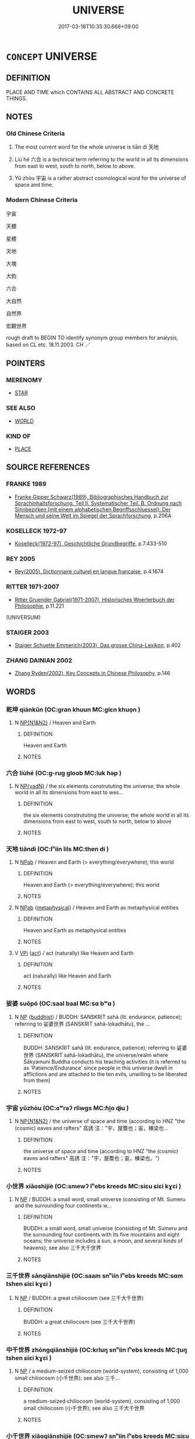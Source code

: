 # -*- mode: mandoku-tls-view -*-
#+TITLE: UNIVERSE
#+DATE: 2017-03-18T10:35:30.668+09:00        
#+STARTUP: content
* =CONCEPT= UNIVERSE
:PROPERTIES:
:CUSTOM_ID: uuid-383dc31a-fb6a-4c5a-9182-83a8cb967831
:SYNONYM+:  COSMOS
:SYNONYM+:  MACROCOSM
:SYNONYM+:  TOTALITY
:SYNONYM+:  INFINITY
:SYNONYM+:  ALL EXISTENCE
:SYNONYM+:  CREATION
:SYNONYM+:  SPACE
:SYNONYM+:  OUTER SPACE
:SYNONYM+:  FIRMAMENT
:TR_ZH: 宇宙
:TR_OCH: 六合
:END:
** DEFINITION

PLACE AND TIME which CONTAINS ALL ABSTRACT AND CONCRETE THINGS.

** NOTES

*** Old Chinese Criteria
1. The most current word for the whole universe is tiān dì 天地

2. Liù hé 六合 is a technical term referring to the world in all its dimensions from east to west, south to north, below to above.

3. Yǔ zhòu 宇宙 is a rather abstract cosmological word for the universe of space and time.

*** Modern Chinese Criteria
宇宙

天體

星體

天地

大塊

大鈞

六合

大自然

自然界

宏觀世界

rough draft to BEGIN TO identify synonym group members for analysis, based on CL etc. 18.11.2003. CH ／

** POINTERS
*** MERENOMY
 - [[tls:concept:STAR][STAR]]

*** SEE ALSO
 - [[tls:concept:WORLD][WORLD]]

*** KIND OF
 - [[tls:concept:PLACE][PLACE]]

** SOURCE REFERENCES
*** FRANKE 1989
 - [[cite:FRANKE-1989][Franke Gipper Schwarz(1989), Bibliographisches Handbuch zur Sprachinhaltsforschung. Teil II. Systematischer Teil. B. Ordnung nach Sinnbezirken (mit einem alphabetischen Begriffsschluessel): Der Mensch und seine Welt im Spiegel der Sprachforschung]], p.206A

*** KOSELLECK 1972-97
 - [[cite:KOSELLECK-1972-97][Koselleck(1972-97), Geschichtliche Grundbegriffe]], p.7.433-510

*** REY 2005
 - [[cite:REY-2005][Rey(2005), Dictionnaire culturel en langue francaise]], p.4.1674

*** RITTER 1971-2007
 - [[cite:RITTER-1971-2007][Ritter Gruender Gabriel(1971-2007), Historisches Woerterbuch der Philosophie]], p.11.221
 (UNIVERSUM)
*** STAIGER 2003
 - [[cite:STAIGER-2003][Staiger Schuette Emmerich(2003), Das grosse China-Lexikon]], p.402

*** ZHANG DAINIAN 2002
 - [[cite:ZHANG-DAINIAN-2002][Zhang  Ryden(2002), Key Concepts in Chinese Philosophy]], p.146

** WORDS
   :PROPERTIES:
   :VISIBILITY: children
   :END:
*** 乾坤 qiánkūn (OC:ɡran khuun MC:giɛn khuo̝n )
:PROPERTIES:
:CUSTOM_ID: uuid-9c905077-7f1b-476e-87c5-0d2a1f628d31
:Char+: 乾(5,10/11) 坤(32,5/8) 
:GY_IDS+: uuid-9f46dd69-ee5b-43a0-8c10-a8f7fc521804 uuid-c57213c1-ccb1-4df4-9c16-e4da818a1123
:PY+: qián kūn    
:OC+: ɡran khuun    
:MC+: giɛn khuo̝n    
:END: 
**** N [[tls:syn-func::#uuid-0e71a24c-2529-482a-a575-a4f143a9890b][NP{N1&N2}]] / Heaven and Earth
:PROPERTIES:
:CUSTOM_ID: uuid-ec288a47-57d1-413e-ad10-a3424c9c816c
:WARRING-STATES-CURRENCY: 3
:END:
****** DEFINITION

Heaven and Earth

****** NOTES

*** 六合 liùhé (OC:ɡ-ruɡ ɡloob MC:luk ɦəp )
:PROPERTIES:
:CUSTOM_ID: uuid-c2a5c591-7b2d-4cce-a90f-20ea96c320c7
:Char+: 六(12,2/4) 合(30,3/6) 
:GY_IDS+: uuid-14eb1c4c-fc7f-4c56-81b9-8f3321ffa7e1 uuid-1234313e-2ed1-4122-ab69-732013201c2b
:PY+: liù hé    
:OC+: ɡ-ruɡ ɡloob    
:MC+: luk ɦəp    
:END: 
**** N [[tls:syn-func::#uuid-571d47c2-3f81-44cb-962c-e5fac729aa8a][NP{vadN}]] / the six elements constrututing the universe; the whole world in all its dimensions from east to wes...
:PROPERTIES:
:CUSTOM_ID: uuid-c34f3a5f-3723-4232-b06b-ffe848221531
:WARRING-STATES-CURRENCY: 4
:END:
****** DEFINITION

the six elements constrututing the universe; the whole world in all its dimensions from east to west, south to north, below to above

****** NOTES

*** 天地 tiāndì (OC:lʰiin lils MC:then di )
:PROPERTIES:
:CUSTOM_ID: uuid-c338872f-3dea-4ca2-8fc9-d0cb521d05c0
:Char+: 天(37,1/4) 地(32,3/6) 
:GY_IDS+: uuid-43e0256e-579f-43ab-ab11-d70174151708 uuid-71cdcf18-a71b-4c14-9cad-7f42b728af2e
:PY+: tiān dì    
:OC+: lʰiin lils    
:MC+: then di    
:END: 
**** N [[tls:syn-func::#uuid-db0698e7-db2f-4ee3-9a20-0c2b2e0cebf0][NPab]] / Heaven and Earth (> everything/everywhere); this world
:PROPERTIES:
:CUSTOM_ID: uuid-9c638903-d0e6-448d-ab3a-a6a65ca1846a
:END:
****** DEFINITION

Heaven and Earth (> everything/everywhere); this world

****** NOTES

**** N [[tls:syn-func::#uuid-db0698e7-db2f-4ee3-9a20-0c2b2e0cebf0][NPab]] {[[tls:sem-feat::#uuid-887fdec5-f18d-4faf-8602-f5c5c2f99a1d][metaphysical]]} / Heaven and Earth as metaphysical entities
:PROPERTIES:
:CUSTOM_ID: uuid-c2d717f1-108b-446b-a23c-9c8609d070c4
:WARRING-STATES-CURRENCY: 5
:END:
****** DEFINITION

Heaven and Earth as metaphysical entities

****** NOTES

**** V [[tls:syn-func::#uuid-091af450-64e0-4b82-98a2-84d0444b6d19][VPi]] {[[tls:sem-feat::#uuid-f55cff2f-f0e3-4f08-a89c-5d08fcf3fe89][act]]} / act (naturally) like Heaven and Earth
:PROPERTIES:
:CUSTOM_ID: uuid-5c0e61d4-9d3d-4486-8966-111878034066
:END:
****** DEFINITION

act (naturally) like Heaven and Earth

****** NOTES

*** 娑婆 suōpó (OC:saal baal MC:sɑ bʷɑ )
:PROPERTIES:
:CUSTOM_ID: uuid-3dd7cf14-8689-4557-8c98-4a85f772281c
:Char+: 娑(38,7/10) 婆(38,8/11) 
:GY_IDS+: uuid-895002ef-5962-44b1-b04c-6af07778b7a8 uuid-f3fd05c7-81ff-4e2d-b8b2-b7eee24b8fe0
:PY+: suō pó    
:OC+: saal baal    
:MC+: sɑ bʷɑ    
:END: 
**** N [[tls:syn-func::#uuid-a8e89bab-49e1-4426-b230-0ec7887fd8b4][NP]] {[[tls:sem-feat::#uuid-2e7204ae-4771-435b-82ff-310068296b6d][buddhist]]} / BUDDH:  SANSKRIT sahā (lit. endurance, patience); referring to 娑婆世界 (SANSKRIT sahā-lokadhātu), the ...
:PROPERTIES:
:CUSTOM_ID: uuid-ed91495d-9fe5-43b0-aab6-052782a056e5
:END:
****** DEFINITION

BUDDH:  SANSKRIT sahā (lit. endurance, patience); referring to 娑婆世界 (SANSKRIT sahā-lokadhātu), the universe/realm where Śākyamuni Buddha conducts his teaching activities (it is referred to as 'Patience/Endurance' since people in this universe dwell in afflictions and are attached to the ten evils, unwilling to be liberated from them)

****** NOTES

*** 宇宙 yǔzhòu (OC:ɢʷraʔ rliwɡs MC:ɦi̯o ɖɨu )
:PROPERTIES:
:CUSTOM_ID: uuid-6ba4536a-198c-4db8-9aae-6b2b7cbee5c6
:Char+: 宇(40,3/6) 宙(40,5/8) 
:GY_IDS+: uuid-18d770dc-8338-4a2a-9995-1e25ab1b48e6 uuid-44c43332-b96b-4630-bb71-81bfb4a91672
:PY+: yǔ zhòu    
:OC+: ɢʷraʔ rliwɡs    
:MC+: ɦi̯o ɖɨu    
:END: 
**** N [[tls:syn-func::#uuid-0e71a24c-2529-482a-a575-a4f143a9890b][NP{N1&N2}]] / the universe of space and time (according to HNZ "the (cosmic) eaves and rafters" 高誘 注："宇，屋簷也；宙，棟梁也...
:PROPERTIES:
:CUSTOM_ID: uuid-9a287a3b-410a-4cfe-ab61-32c4a666d9bd
:WARRING-STATES-CURRENCY: 3
:END:
****** DEFINITION

the universe of space and time (according to HNZ "the (cosmic) eaves and rafters" 高誘 注："宇，屋簷也；宙，棟梁也。")

****** NOTES

*** 小世界 xiǎoshìjiè (OC:smewʔ lʰebs kreeds MC:siɛu ɕiɛi kɣɛi )
:PROPERTIES:
:CUSTOM_ID: uuid-aada3b67-0698-47f9-b652-fe552b7d8578
:Char+: 小(42,0/3) 世(1,4/5) 界(102,4/9) 
:GY_IDS+: uuid-83c7a7f5-03b1-4bfd-b668-386b60478132 uuid-0a2970a8-0d00-4baf-9651-be47b9df2279 uuid-b079fe55-8453-426a-bdcb-61d45134edeb
:PY+: xiǎo shì jiè   
:OC+: smewʔ lʰebs kreeds   
:MC+: siɛu ɕiɛi kɣɛi   
:END: 
**** N [[tls:syn-func::#uuid-a8e89bab-49e1-4426-b230-0ec7887fd8b4][NP]] / BUDDH: a small word, small universe (consisting of Mt. Sumeru and the surrounding four continents w...
:PROPERTIES:
:CUSTOM_ID: uuid-8bd5f08b-c5b3-491a-9298-578521740734
:END:
****** DEFINITION

BUDDH: a small word, small universe (consisting of Mt. Sumeru and the surrounding four continents with its five mountains and eight oceans; the universe includes a sun, a moon, and several kinds of heavens); see also 三千大千世界

****** NOTES

*** 三千世界 sānqiānshìjiè (OC:saam snʰiin lʰebs kreeds MC:sɑm tshen ɕiɛi kɣɛi )
:PROPERTIES:
:CUSTOM_ID: uuid-5f5c4090-0f20-49b4-b359-9e1c96f728c0
:Char+: 三(1,2/3) 千(24,1/3) 世(1,4/5) 界(102,4/9) 
:GY_IDS+: uuid-3b81e026-2aee-45cd-b686-7bab8c7046b3 uuid-f8fe7cb5-faea-4943-b003-8338a85bac09 uuid-0a2970a8-0d00-4baf-9651-be47b9df2279 uuid-b079fe55-8453-426a-bdcb-61d45134edeb
:PY+: sān qiān shì jiè  
:OC+: saam snʰiin lʰebs kreeds  
:MC+: sɑm tshen ɕiɛi kɣɛi  
:END: 
**** N [[tls:syn-func::#uuid-a8e89bab-49e1-4426-b230-0ec7887fd8b4][NP]] / BUDDH: a great chiliocosm (see 三千大千世界)
:PROPERTIES:
:CUSTOM_ID: uuid-8fa9d2cd-f346-4dc7-bf7f-d883c28a15f5
:END:
****** DEFINITION

BUDDH: a great chiliocosm (see 三千大千世界)

****** NOTES

*** 中千世界 zhōngqiānshìjiè (OC:krluŋ snʰiin lʰebs kreeds MC:ʈuŋ tshen ɕiɛi kɣɛi )
:PROPERTIES:
:CUSTOM_ID: uuid-82e8eb51-049d-4104-af33-feab5958a204
:Char+: 中(2,3/4) 千(24,1/3) 世(1,4/5) 界(102,4/9) 
:GY_IDS+: uuid-d54c0f55-4499-4b3a-a808-4d48f39d29b7 uuid-f8fe7cb5-faea-4943-b003-8338a85bac09 uuid-0a2970a8-0d00-4baf-9651-be47b9df2279 uuid-b079fe55-8453-426a-bdcb-61d45134edeb
:PY+: zhōng qiān shì jiè  
:OC+: krluŋ snʰiin lʰebs kreeds  
:MC+: ʈuŋ tshen ɕiɛi kɣɛi  
:END: 
**** N [[tls:syn-func::#uuid-a8e89bab-49e1-4426-b230-0ec7887fd8b4][NP]] / a medium-seized chiliocosm (world-system), consisting of 1,000 small chiliocosm (小千世界); see also 三千...
:PROPERTIES:
:CUSTOM_ID: uuid-ce317ae7-7c50-47f6-aaad-f76967fd0134
:END:
****** DEFINITION

a medium-seized chiliocosm (world-system), consisting of 1,000 small chiliocosm (小千世界); see also 三千大千世界

****** NOTES

*** 小千世界 xiǎoqiānshìjiè (OC:smewʔ snʰiin lʰebs kreeds MC:siɛu tshen ɕiɛi kɣɛi )
:PROPERTIES:
:CUSTOM_ID: uuid-46dd1ecc-1217-463b-8635-0647cda203c4
:Char+: 小(42,0/3) 千(24,1/3) 世(1,4/5) 界(102,4/9) 
:GY_IDS+: uuid-83c7a7f5-03b1-4bfd-b668-386b60478132 uuid-f8fe7cb5-faea-4943-b003-8338a85bac09 uuid-0a2970a8-0d00-4baf-9651-be47b9df2279 uuid-b079fe55-8453-426a-bdcb-61d45134edeb
:PY+: xiǎo qiān shì jiè  
:OC+: smewʔ snʰiin lʰebs kreeds  
:MC+: siɛu tshen ɕiɛi kɣɛi  
:END: 
**** N [[tls:syn-func::#uuid-a8e89bab-49e1-4426-b230-0ec7887fd8b4][NP]] / BUDDH: a small chiliocosm (world-system) consisting of thousand small worlds/universes (see 小世界 and...
:PROPERTIES:
:CUSTOM_ID: uuid-8228f879-9543-4a75-b303-69264a292140
:END:
****** DEFINITION

BUDDH: a small chiliocosm (world-system) consisting of thousand small worlds/universes (see 小世界 and 三千大千世界)

****** NOTES

*** 三千大千世界 sānqiāndàqiānshìshì (OC:saam snʰiin daads snʰiin lʰebs kreeds MC:sɑm tshen dɑi tshen ɕiɛi kɣɛi )
:PROPERTIES:
:CUSTOM_ID: uuid-bb1bb947-e4fb-49ff-acc5-239f7e7280b5
:Char+: 三(1,2/3) 千(24,1/3) 大(37,0/3) 千(24,1/3) 世(1,4/5) 界(102,4/9) 
:GY_IDS+: uuid-3b81e026-2aee-45cd-b686-7bab8c7046b3 uuid-f8fe7cb5-faea-4943-b003-8338a85bac09 uuid-ae3f9bb5-89cd-46d2-bc7a-cb2ef0e9d8d8 uuid-f8fe7cb5-faea-4943-b003-8338a85bac09 uuid-0a2970a8-0d00-4baf-9651-be47b9df2279 uuid-0a2970a8-0d00-4baf-9651-be47b9df2279
:PY+: sān qiān dà qiān shì shì
:OC+: saam snʰiin daads snʰiin lʰebs kreeds
:MC+: sɑm tshen dɑi tshen ɕiɛi kɣɛi
:END: 
**** SOURCE REFERENCES
***** ANDERL 2004B
 - [[cite:ANDERL-2004B][Anderl(2004), Studies in the Language of Zǔtáng jí 祖堂集]], p.446-447


sa1n qia2n 三千 in sa1n-qia1n da4-qia1n shi4jie4 三千大千世界 does not mean '3,000 great universes' but a great universe consisting of 1,000 times 1,000 times 1,000 (1,0003=1,000,000,000) small universes. One small universe (xia3o shi4-jie4 小世界 or ta4i-ya2ng-xi4 太陽系 'sun-system') consists of Mt. Sumeru (Xu1mi2 須彌) and its sourrounding four continents with its five mountains and eight oceans. This world includes a sun, a moon, Mt. Sumeru and several kinds of heavens. Thousand such small universes are called a small world-system (small chiliocosm; xia3o-qia1n-shi4-jie4 小千世界 small/thousand/world-territory). One thousand of these small world-systems form a medium world-system (medium chiliocosm; zho1ng-qia1n-shi4-jie4 中千世界 middle/thousand/world-territory). Thousand medium world-systems finally form a great world-system (great chiliocosm da4-qia1n shi4-jie4 大千世界 great/thousand/ world-territory). One of these great world-systems is the teaching-territory of one Buddha.

Thus, sa1n qia1n da4 qia1n shi4-jie4 三千大千世界 means: 'three-thousand/great-thousand/world-boundary > a world-system of the 'great-thousand' kind which consists of 1,000 times 1,000 times 1,000 [small worlds]'. Strictly speaking, sa1n 三  is a preposed exponent to qia1n (10003). 

Sa1n-qia1n da4-qia1n shi4-jie4 is often abbreviated to sa1n-qia1n shi4-jie4 三千世界 'three-thousand/world-boundary > great world-system'.

**** N [[tls:syn-func::#uuid-a8e89bab-49e1-4426-b230-0ec7887fd8b4][NP]] / BUDDH: great universe consisting of 1,000 times 1,000 times 1,000 (1,0003=1,000,000,000) small univ...
:PROPERTIES:
:CUSTOM_ID: uuid-69d4f78a-57da-4567-a17c-358c3951a662
:END:
****** DEFINITION

BUDDH: great universe consisting of 1,000 times 1,000 times 1,000 (1,0003=1,000,000,000) small universes, chiliocosmos; SANSKRIT tri-sahasra-mahā-sahasra-loka-dhātu

****** NOTES

** BIBLIOGRAPHY
bibliography:../core/tlsbib.bib
